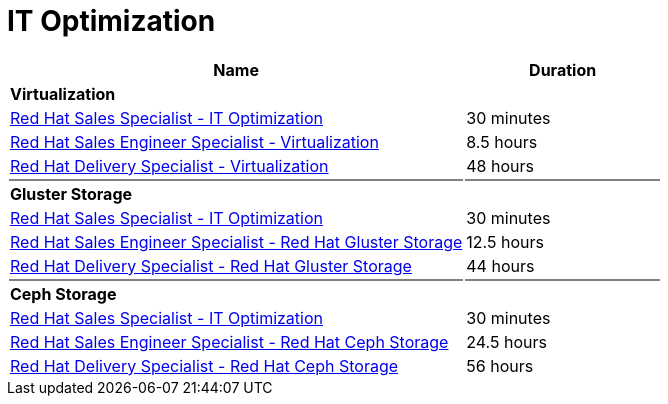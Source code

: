 = IT Optimization


[cols="70%,30%"]
|===
|Name | Duration

|*Virtualization*
|

|link:https://training-lms.redhat.com/lmt/clmslink.pr?site=rhopen&type=LP&id=41344469[Red Hat Sales Specialist - IT Optimization^]
|30 minutes
|link:https://training-lms.redhat.com/lmt/clmslink.pr?site=rhopen&type=LP&id=40333331[Red Hat Sales Engineer Specialist - Virtualization^]
|8.5 hours
|link:https://training-lms.redhat.com/lmt/clmslink.pr?site=rhopen&type=LP&id=40333330[Red Hat Delivery Specialist - Virtualization^]
|48 hours

|{set:cellbgcolor:gray}
|

|{set:cellbgcolor!}
*Gluster Storage*
|

|link:https://training-lms.redhat.com/lmt/clmslink.pr?site=rhopen&type=LP&id=41344469[Red Hat Sales Specialist - IT Optimization^]
|30 minutes
|link:https://training-lms.redhat.com/lmt/clmslink.pr?site=rhopen&type=LP&id=40333328[Red Hat Sales Engineer Specialist - Red Hat Gluster Storage^]
|12.5 hours
|link:https://training-lms.redhat.com/lmt/clmslink.pr?site=rhopen&type=LP&id=40333327[Red Hat Delivery Specialist - Red Hat Gluster Storage^]
|44 hours

|{set:cellbgcolor:gray}
|

|{set:cellbgcolor!}
*Ceph Storage*
|

|link:https://training-lms.redhat.com/lmt/clmslink.pr?site=rhopen&type=LP&id=41344469[Red Hat Sales Specialist - IT Optimization^]
|30 minutes
|link:https://training-lms.redhat.com/lmt/clmslink.pr?site=rhopen&type=LP&id=40333323[Red Hat Sales Engineer Specialist - Red Hat Ceph Storage^]
|24.5 hours
|link:https://training-lms.redhat.com/lmt/clmslink.pr?site=rhopen&type=LP&id=40333322[Red Hat Delivery Specialist - Red Hat Ceph Storage^]
|56 hours


|===
